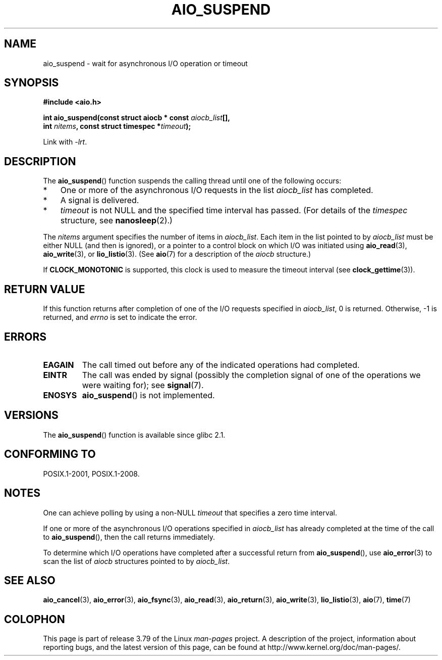 .\" Copyright (c) 2003 Andries Brouwer (aeb@cwi.nl)
.\" and Copyright (C) 2010 Michael kerrisk <mtk.manpages@gmail.com>
.\"
.\" %%%LICENSE_START(GPLv2+_DOC_FULL)
.\" This is free documentation; you can redistribute it and/or
.\" modify it under the terms of the GNU General Public License as
.\" published by the Free Software Foundation; either version 2 of
.\" the License, or (at your option) any later version.
.\"
.\" The GNU General Public License's references to "object code"
.\" and "executables" are to be interpreted as the output of any
.\" document formatting or typesetting system, including
.\" intermediate and printed output.
.\"
.\" This manual is distributed in the hope that it will be useful,
.\" but WITHOUT ANY WARRANTY; without even the implied warranty of
.\" MERCHANTABILITY or FITNESS FOR A PARTICULAR PURPOSE.  See the
.\" GNU General Public License for more details.
.\"
.\" You should have received a copy of the GNU General Public
.\" License along with this manual; if not, see
.\" <http://www.gnu.org/licenses/>.
.\" %%%LICENSE_END
.\"
.TH AIO_SUSPEND 3 2012-05-08  "" "Linux Programmer's Manual"
.SH NAME
aio_suspend \- wait for asynchronous I/O operation or timeout
.SH SYNOPSIS
.nf
.sp
.B "#include <aio.h>"
.sp
.BI "int aio_suspend(const struct aiocb * const " aiocb_list [],
.br
.BI "                int " nitems ", const struct timespec *" timeout );
.sp
Link with \fI\-lrt\fP.
.fi
.SH DESCRIPTION
The
.BR aio_suspend ()
function suspends the calling thread until one of the following occurs:
.IP * 3
One or more of the asynchronous I/O requests in the list
.I aiocb_list
has completed.
.IP *
A signal is delivered.
.IP *
.I timeout
is not NULL and the specified time interval has passed.
(For details of the
.I timespec
structure, see
.BR nanosleep (2).)
.LP
The
.I nitems
argument specifies the number of items in
.IR aiocb_list .
Each item in the list pointed to by
.I aiocb_list
must be either NULL (and then is ignored),
or a pointer to a control block on which I/O was initiated using
.BR aio_read (3),
.BR aio_write (3),
or
.BR lio_listio (3).
(See
.BR aio (7)
for a description of the
.I aiocb
structure.)
.LP
If
.B CLOCK_MONOTONIC
is supported, this clock is used to measure
the timeout interval (see
.BR clock_gettime (3)).
.SH RETURN VALUE
If this function returns after completion of one of the I/O
requests specified in
.IR aiocb_list ,
0 is returned.
Otherwise, \-1 is returned, and
.I errno
is set to indicate the error.
.SH ERRORS
.TP
.B EAGAIN
The call timed out before any of the indicated operations
had completed.
.TP
.B EINTR
The call was ended by signal
(possibly the completion signal of one of the operations we were
waiting for); see
.BR signal (7).
.TP
.B ENOSYS
.BR aio_suspend ()
is not implemented.
.SH VERSIONS
The
.BR aio_suspend ()
function is available since glibc 2.1.
.SH CONFORMING TO
POSIX.1-2001, POSIX.1-2008.
.SH NOTES
One can achieve polling by using a non-NULL
.I timeout
that specifies a zero time interval.

If one or more of the asynchronous I/O operations specified in
.IR aiocb_list
has already completed at the time of the call to
.BR aio_suspend (),
then the call returns immediately.

To determine which I/O operations have completed
after a successful return from
.BR aio_suspend (),
use
.BR aio_error (3)
to scan the list of
.I aiocb
structures pointed to by
.IR aiocb_list .
.SH SEE ALSO
.BR aio_cancel (3),
.BR aio_error (3),
.BR aio_fsync (3),
.BR aio_read (3),
.BR aio_return (3),
.BR aio_write (3),
.BR lio_listio (3),
.BR aio (7),
.BR time (7)
.SH COLOPHON
This page is part of release 3.79 of the Linux
.I man-pages
project.
A description of the project,
information about reporting bugs,
and the latest version of this page,
can be found at
\%http://www.kernel.org/doc/man\-pages/.

